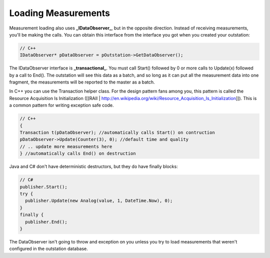 Loading Measurements
====================
Measurement loading also uses **_IDataObserver_**, but in the opposite direction. Instead of receiving measurements, you'll be making the calls. You can obtain this interface from the interface you got when you created your outstation:

.. code-block:: cpp

   // C++
   IDataObserver* pDataObserver = pOutstation->GetDataObserver();

The IDataObserver interface is **_transactional_**. You must call Start() followed by 0 or more calls to Update(x) followed by a call to End(). The outstation will see this data as a batch, and so long as it can put all the measurement data into one fragment, the measurements will be reported to the master as a batch.

In C++ you can use the Transaction helper class. For the design pattern fans among you, this pattern is called the Resource Acquisition Is Initialization ([[RAII | http://en.wikipedia.org/wiki/Resource_Acquisition_Is_Initialization]]). This is a common pattern for writing exception safe code.

.. code-block:: cpp

   // C++
   {
   Transaction t(pDataObserver); //automatically calls Start() on contruction
   pDataObserver->Update(Counter(3), 0); //default time and quality
   // .. update more measurements here
   } //automatically calls End() on destruction


Java and C# don't have deterministic destructors, but they do have finally blocks:

.. code-block:: csharp

   // C#
   publisher.Start();
   try {
     publisher.Update(new Analog(value, 1, DateTime.Now), 0);
   }
   finally {
     publisher.End();
   }


The DataObserver isn't going to throw and exception on you unless you try to load measurements that weren't configured in the outstation database.
